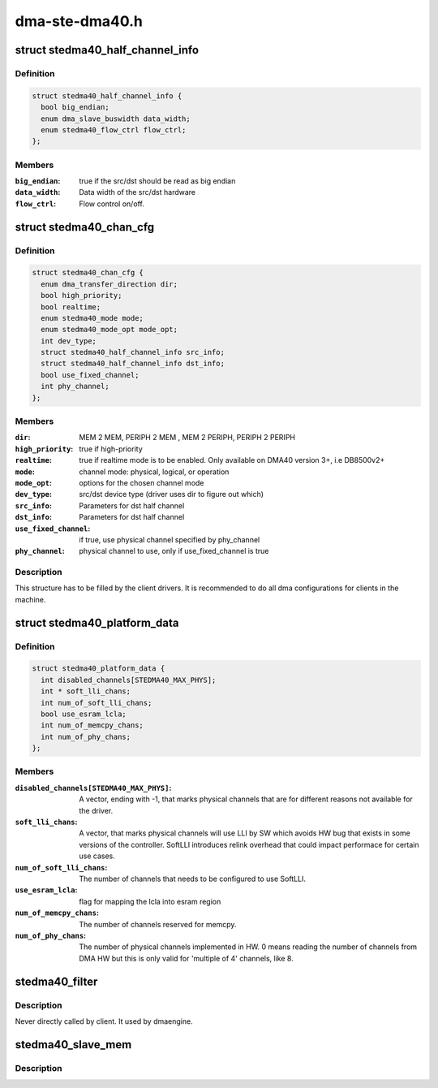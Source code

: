 .. -*- coding: utf-8; mode: rst -*-

===============
dma-ste-dma40.h
===============


.. _`stedma40_half_channel_info`:

struct stedma40_half_channel_info
=================================

.. c:type:: stedma40_half_channel_info

    dst/src channel configuration


.. _`stedma40_half_channel_info.definition`:

Definition
----------

.. code-block:: c

  struct stedma40_half_channel_info {
    bool big_endian;
    enum dma_slave_buswidth data_width;
    enum stedma40_flow_ctrl flow_ctrl;
  };


.. _`stedma40_half_channel_info.members`:

Members
-------

:``big_endian``:
    true if the src/dst should be read as big endian

:``data_width``:
    Data width of the src/dst hardware

:``flow_ctrl``:
    Flow control on/off.




.. _`stedma40_chan_cfg`:

struct stedma40_chan_cfg
========================

.. c:type:: stedma40_chan_cfg

    Structure to be filled by client drivers.


.. _`stedma40_chan_cfg.definition`:

Definition
----------

.. code-block:: c

  struct stedma40_chan_cfg {
    enum dma_transfer_direction dir;
    bool high_priority;
    bool realtime;
    enum stedma40_mode mode;
    enum stedma40_mode_opt mode_opt;
    int dev_type;
    struct stedma40_half_channel_info src_info;
    struct stedma40_half_channel_info dst_info;
    bool use_fixed_channel;
    int phy_channel;
  };


.. _`stedma40_chan_cfg.members`:

Members
-------

:``dir``:
    MEM 2 MEM, PERIPH 2 MEM , MEM 2 PERIPH, PERIPH 2 PERIPH

:``high_priority``:
    true if high-priority

:``realtime``:
    true if realtime mode is to be enabled.  Only available on DMA40
    version 3+, i.e DB8500v2+

:``mode``:
    channel mode: physical, logical, or operation

:``mode_opt``:
    options for the chosen channel mode

:``dev_type``:
    src/dst device type (driver uses dir to figure out which)

:``src_info``:
    Parameters for dst half channel

:``dst_info``:
    Parameters for dst half channel

:``use_fixed_channel``:
    if true, use physical channel specified by phy_channel

:``phy_channel``:
    physical channel to use, only if use_fixed_channel is true




.. _`stedma40_chan_cfg.description`:

Description
-----------

This structure has to be filled by the client drivers.
It is recommended to do all dma configurations for clients in the machine.



.. _`stedma40_platform_data`:

struct stedma40_platform_data
=============================

.. c:type:: stedma40_platform_data

    Configuration struct for the dma device.


.. _`stedma40_platform_data.definition`:

Definition
----------

.. code-block:: c

  struct stedma40_platform_data {
    int disabled_channels[STEDMA40_MAX_PHYS];
    int * soft_lli_chans;
    int num_of_soft_lli_chans;
    bool use_esram_lcla;
    int num_of_memcpy_chans;
    int num_of_phy_chans;
  };


.. _`stedma40_platform_data.members`:

Members
-------

:``disabled_channels[STEDMA40_MAX_PHYS]``:
    A vector, ending with -1, that marks physical channels
    that are for different reasons not available for the driver.

:``soft_lli_chans``:
    A vector, that marks physical channels will use LLI by SW
    which avoids HW bug that exists in some versions of the controller.
    SoftLLI introduces relink overhead that could impact performace for
    certain use cases.

:``num_of_soft_lli_chans``:
    The number of channels that needs to be configured
    to use SoftLLI.

:``use_esram_lcla``:
    flag for mapping the lcla into esram region

:``num_of_memcpy_chans``:
    The number of channels reserved for memcpy.

:``num_of_phy_chans``:
    The number of physical channels implemented in HW.
    0 means reading the number of channels from DMA HW but this is only valid
    for 'multiple of 4' channels, like 8.




.. _`stedma40_filter`:

stedma40_filter
===============

.. c:function:: bool stedma40_filter (struct dma_chan *chan, void *data)

    Provides stedma40_chan_cfg to the ste_dma40 dma driver via the dmaengine framework. does some checking of what's provided.

    :param struct dma_chan \*chan:
        dmaengine handle.

    :param void \*data:
        Must be of type: struct stedma40_chan_cfg and is
        the configuration of the framework.



.. _`stedma40_filter.description`:

Description
-----------


Never directly called by client. It used by dmaengine.



.. _`stedma40_slave_mem`:

stedma40_slave_mem
==================

.. c:function:: struct dma_async_tx_descriptor *stedma40_slave_mem (struct dma_chan *chan, dma_addr_t addr, unsigned int size, enum dma_transfer_direction direction, unsigned long flags)

    Transfers a raw data buffer to or from a slave (=device)

    :param struct dma_chan \*chan:
        dmaengine handle

    :param dma_addr_t addr:
        source or destination physicall address.

    :param unsigned int size:
        bytes to transfer

    :param enum dma_transfer_direction direction:
        direction of transfer

    :param unsigned long flags:
        is actually enum dma_ctrl_flags. See dmaengine.h



.. _`stedma40_slave_mem.description`:

Description
-----------


